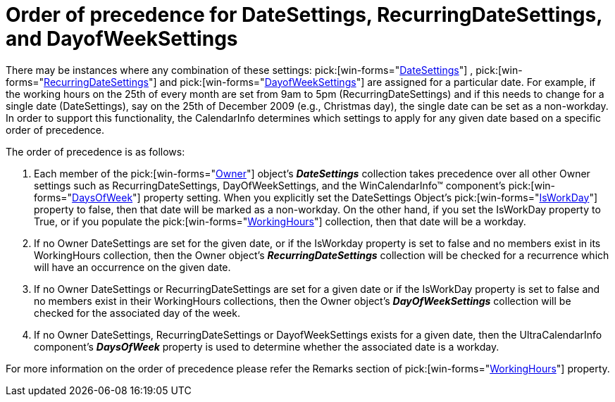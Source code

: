 ﻿////

|metadata|
{
    "name": "winschedule-order-of-precedence-for-datesettings,-recurringdatesettings,-and-dayofweeksettings",
    "controlName": ["WinSchedule"],
    "tags": [],
    "guid": "{33C8BDDB-4393-4DAE-8FDE-87401F101D86}",  
    "buildFlags": [],
    "createdOn": "2009-02-02T09:50:14Z"
}
|metadata|
////

= Order of precedence for DateSettings, RecurringDateSettings, and DayofWeekSettings

There may be instances where any combination of these settings:  pick:[win-forms="link:{ApiPlatform}win.ultrawinschedule{ApiVersion}~infragistics.win.ultrawinschedule.owner~datesettings.html[DateSettings]"] ,  pick:[win-forms="link:{ApiPlatform}win.ultrawinschedule{ApiVersion}~infragistics.win.ultrawinschedule.owner~recurringdatesettings.html[RecurringDateSettings]"]  and  pick:[win-forms="link:{ApiPlatform}win.ultrawinschedule{ApiVersion}~infragistics.win.ultrawinschedule.owner~dayofweeksettings.html[DayofWeekSettings]"]  are assigned for a particular date. For example, if the working hours on the 25th of every month are set from 9am to 5pm (RecurringDateSettings) and if this needs to change for a single date (DateSettings), say on the 25th of December 2009 (e.g., Christmas day), the single date can be set as a non-workday. In order to support this functionality, the CalendarInfo determines which settings to apply for any given date based on a specific order of precedence.

The order of precedence is as follows:

[start=1]
. Each member of the  pick:[win-forms="link:{ApiPlatform}win.ultrawinschedule{ApiVersion}~infragistics.win.ultrawinschedule.owner.html[Owner]"]  object’s *_DateSettings_* collection takes precedence over all other Owner settings such as RecurringDateSettings, DayOfWeekSettings, and the WinCalendarInfo™ component’s  pick:[win-forms="link:{ApiPlatform}win.ultrawinschedule{ApiVersion}~infragistics.win.ultrawinschedule.ultracalendarinfo~daysofweek.html[DaysOfWeek]"]  property setting. When you explicitly set the DateSettings Object’s  pick:[win-forms="link:{ApiPlatform}win.ultrawinschedule{ApiVersion}~infragistics.win.ultrawinschedule.dayofweek~isworkday.html[IsWorkDay]"]  property to false, then that date will be marked as a non-workday. On the other hand, if you set the IsWorkDay property to True, or if you populate the  pick:[win-forms="link:{ApiPlatform}win.ultrawinschedule{ApiVersion}~infragistics.win.ultrawinschedule.timeslotsettings~workinghours.html[WorkingHours]"]  collection, then that date will be a workday.
[start=2]
. If no Owner DateSettings are set for the given date, or if the IsWorkday property is set to false and no members exist in its WorkingHours collection, then the Owner object’s *_RecurringDateSettings_* collection will be checked for a recurrence which will have an occurrence on the given date.
[start=3]
. If no Owner DateSettings or RecurringDateSettings are set for a given date or if the IsWorkDay property is set to false and no members exist in their WorkingHours collections, then the Owner object’s *_DayOfWeekSettings_* collection will be checked for the associated day of the week.
[start=4]
. If no Owner DateSettings, RecurringDateSettings or DayofWeekSettings exists for a given date, then the UltraCalendarInfo component’s *_DaysOfWeek_* property is used to determine whether the associated date is a workday.

For more information on the order of precedence please refer the Remarks section of  pick:[win-forms="link:{ApiPlatform}win.ultrawinschedule{ApiVersion}~infragistics.win.ultrawinschedule.timeslotsettings~workinghours.html[WorkingHours]"]  property.